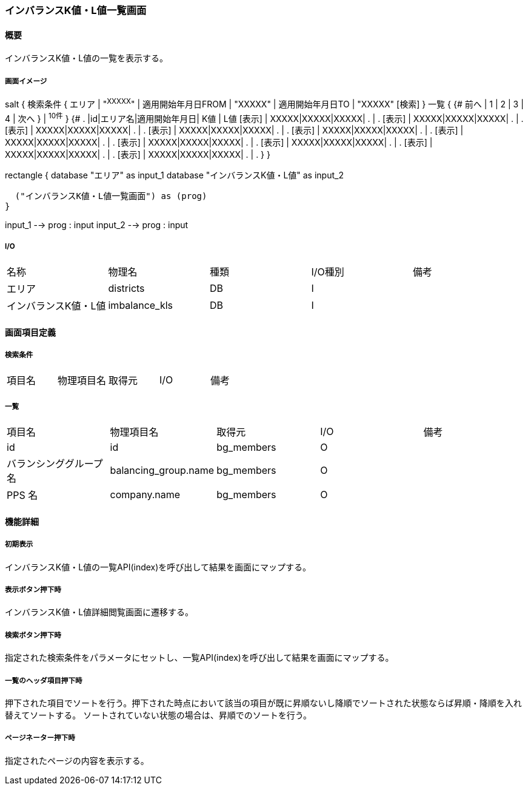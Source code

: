 === インバランスK値・L値一覧画面

==== 概要

[.lead]
インバランスK値・L値の一覧を表示する。

===== 画面イメージ
[plantuml]
--
salt
{
  検索条件
  {
      エリア | "^XXXXX^" | 適用開始年月日FROM | "XXXXX" | 適用開始年月日TO | "XXXXX"
    [検索]
  }
  一覧
  {
    {#
      前へ | 1 | 2 | 3 | 4 | 次へ
    } | ^10件^
  }
  {#
    . |id|エリア名|適用開始年月日| K値 | L値
        [表示] | XXXXX|XXXXX|XXXXX| . | .
        [表示] | XXXXX|XXXXX|XXXXX| . | .
        [表示] | XXXXX|XXXXX|XXXXX| . | .
        [表示] | XXXXX|XXXXX|XXXXX| . | .
        [表示] | XXXXX|XXXXX|XXXXX| . | .
        [表示] | XXXXX|XXXXX|XXXXX| . | .
        [表示] | XXXXX|XXXXX|XXXXX| . | .
        [表示] | XXXXX|XXXXX|XXXXX| . | .
        [表示] | XXXXX|XXXXX|XXXXX| . | .
        [表示] | XXXXX|XXXXX|XXXXX| . | .
      }
}

--
[plantuml]
--
rectangle {
  database "エリア" as input_1
  database "インバランスK値・L値" as input_2

  ("インバランスK値・L値一覧画面") as (prog)
}

input_1 --> prog : input
input_2 --> prog : input
--

===== I/O

|======================================
| 名称 | 物理名 | 種類 | I/O種別 | 備考
| エリア | districts | DB | I |
| インバランスK値・L値 | imbalance_kls | DB | I |
|======================================

<<<

==== 画面項目定義

===== 検索条件
|======================================
| 項目名 | 物理項目名 | 取得元 | I/O | 備考
|======================================

===== 一覧
|======================================
| 項目名 | 物理項目名 | 取得元 | I/O | 備考
| id | id | bg_members | O |
| バランシンググループ名 | balancing_group.name | bg_members | O |
| PPS 名 | company.name | bg_members | O |
|======================================

<<<

==== 機能詳細

===== 初期表示

インバランスK値・L値の一覧API(index)を呼び出して結果を画面にマップする。

===== 表示ボタン押下時

インバランスK値・L値詳細閲覧画面に遷移する。

===== 検索ボタン押下時

指定された検索条件をパラメータにセットし、一覧API(index)を呼び出して結果を画面にマップする。

===== 一覧のヘッダ項目押下時

押下された項目でソートを行う。押下された時点において該当の項目が既に昇順ないし降順でソートされた状態ならば昇順・降順を入れ替えてソートする。
ソートされていない状態の場合は、昇順でのソートを行う。

===== ページネーター押下時

指定されたページの内容を表示する。

<<<

